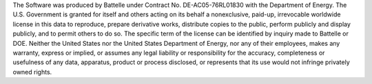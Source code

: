 The Software was produced by Battelle under Contract No.
DE-AC05-76RL01830 with the Department of Energy.  The U.S. Government
is granted for itself and others acting on its behalf a nonexclusive,
paid-up, irrevocable worldwide license in this data to reproduce,
prepare derivative works, distribute copies to the public, perform
publicly and display publicly, and to permit others to do so.  The
specific term of the license can be identified by inquiry made to
Battelle or DOE.  Neither the United States nor the United States
Department of Energy, nor any of their employees, makes any warranty,
express or implied, or assumes any legal liability or responsibility
for the accuracy, completeness or usefulness of any data, apparatus,
product or process disclosed, or represents that its use would not
infringe privately owned rights.
